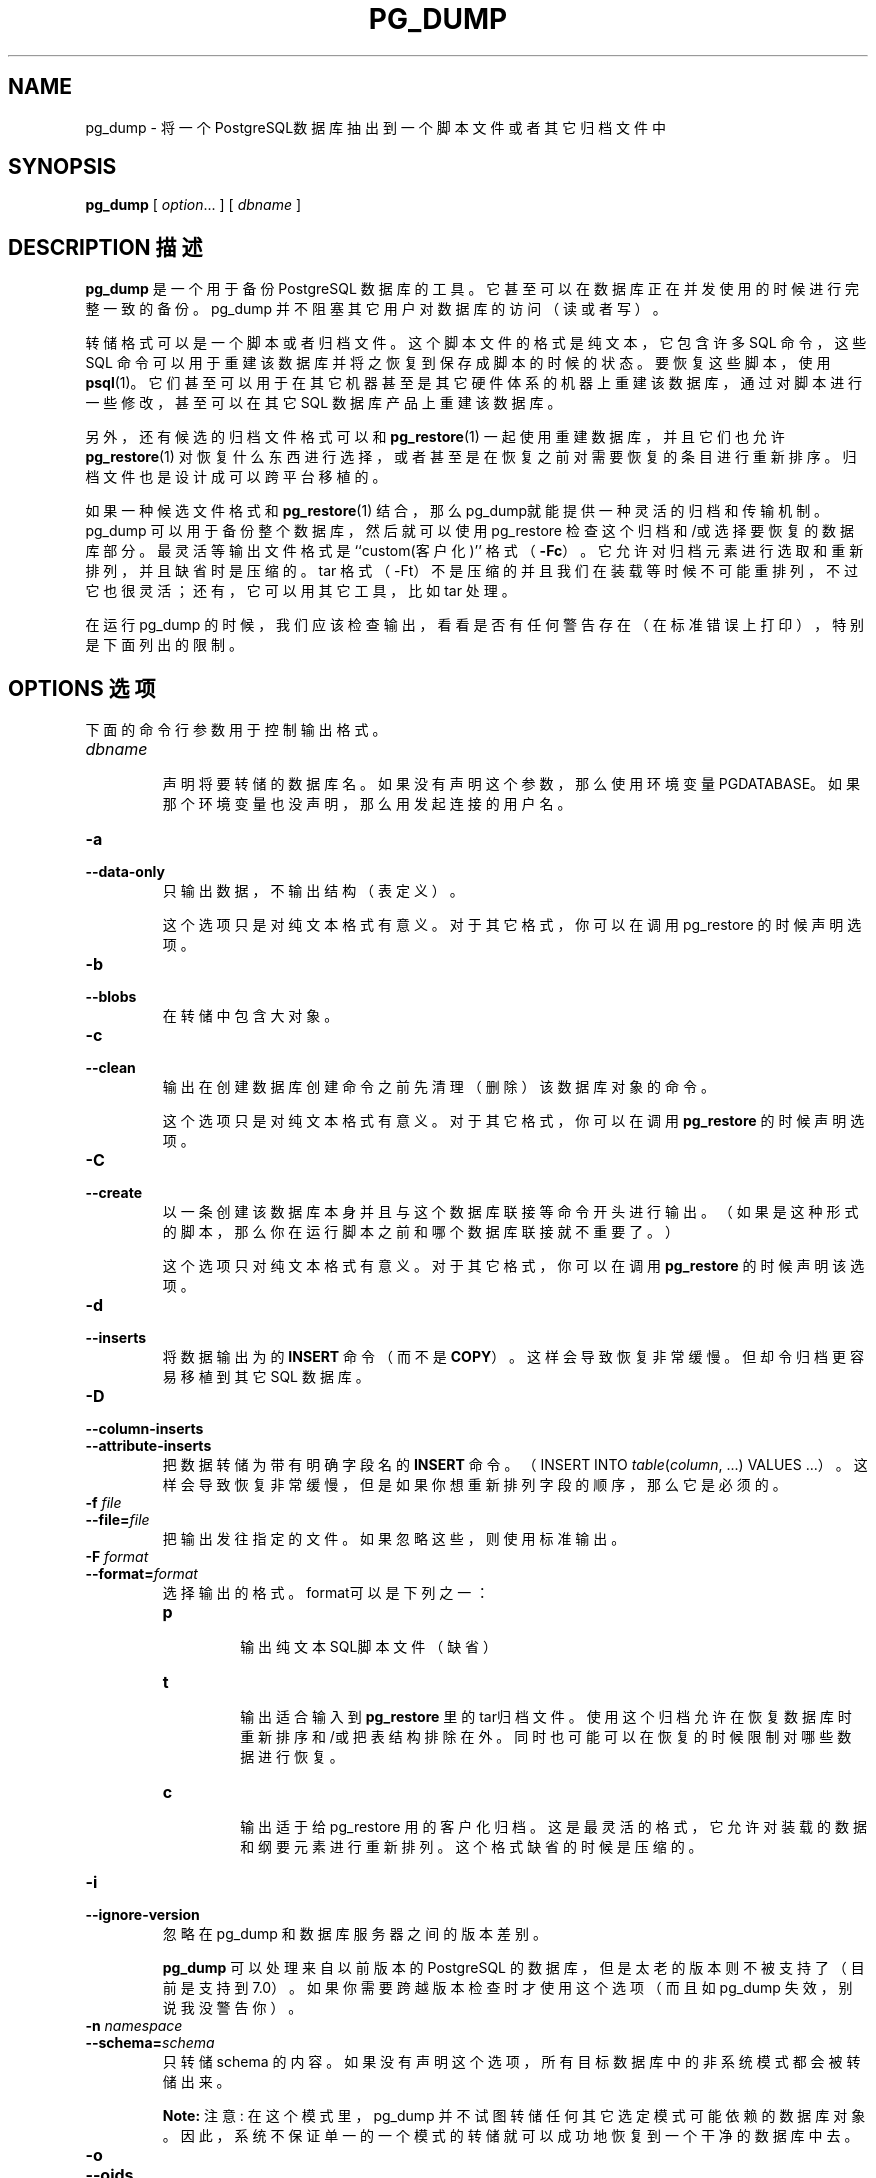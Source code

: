 .\" auto-generated by docbook2man-spec $Revision: 1.1 $
.TH "PG_DUMP" "1" "2003-11-02" "Application" "PostgreSQL Client Applications"
.SH NAME
pg_dump \- 将一个PostgreSQL数据库抽出到一个脚本文件或者其它归档文件中

.SH SYNOPSIS
.sp
\fBpg_dump\fR\fR [ \fR\fB\fIoption\fB\fR...\fB \fR\fR]\fR\fR [ \fR\fB\fIdbname\fB \fR\fR]\fR
.SH "DESCRIPTION 描述"
.PP
\fBpg_dump\fR 是一个用于备份 PostgreSQL  数据库的工具。它甚至可以在数据库正在并发使用的时候进行完整一致的备份。 pg_dump 并不阻塞其它用户对数据库的访问（读或者写）。
.PP
 转储格式可以是一个脚本或者归档文件。 这个脚本文件的格式是纯文本，它包含许多 SQL 命令， 这些 SQL 命令可以用于重建该数据库并将之恢复到保存成脚本的时候的状态。 要恢复这些脚本，使用 \fBpsql\fR(1)。 它们甚至可以用于在其它机器甚至是其它硬件体系的机器上重建该数据库， 通过对脚本进行一些修改，甚至可以在其它 SQL 数据库产品上重建该数据库。
.PP
 另外，还有候选的归档文件格式可以和 \fBpg_restore\fR(1) 一起使用重建数据库， 并且它们也允许 \fBpg_restore\fR(1) 对恢复什么东西进行选择， 或者甚至是在恢复之前对需要恢复的条目进行重新排序。 归档文件也是设计成可以跨平台移植的。
.PP
 如果一种候选文件格式和 \fBpg_restore\fR(1)  结合，那么pg_dump就能提供一种灵活的归档和传输机制。 pg_dump 可以用于备份整个数据库， 然后就可以使用 pg_restore 检查这个归档和/或选择要恢复的数据库部分。 最灵活等输出文件格式是 ``custom(客户化)'' 格式（\fB-Fc\fR）。 它允许对归档元素进行选取和重新排列， 并且缺省时是压缩的。tar 格式（-Ft）不是压缩的并且我们在装载等时候不可能重排列， 不过它也很灵活；还有，它可以用其它工具，比如 tar 处理。
.PP
 在运行 pg_dump 的时候，我们应该检查输出， 看看是否有任何警告存在（在标准错误上打印），特别是下面列出的限制。
.SH "OPTIONS 选项"
.PP
 下面的命令行参数用于控制输出格式。
.TP
\fB\fIdbname\fB\fR
 声明将要转储的数据库名。 如果没有声明这个参数，那么使用环境变量 PGDATABASE。 如果那个环境变量也没声明，那么用发起连接的用户名。
.TP
\fB-a\fR
.TP
\fB--data-only\fR
 只输出数据，不输出结构（表定义）。

 这个选项只是对纯文本格式有意义。对于其它格式，你可以在调用 pg_restore 的时候声明选项。
.TP
\fB-b\fR
.TP
\fB--blobs\fR
 在转储中包含大对象。
.TP
\fB-c\fR
.TP
\fB--clean\fR
 输出在创建数据库创建命令之前先清理（删除）该数据库对象的命令。

 这个选项只是对纯文本格式有意义。对于其它格式，你可以在调用 \fBpg_restore\fR 的时候声明选项。
.TP
\fB-C\fR
.TP
\fB--create\fR
 以一条创建该数据库本身并且与这个数据库联接等命令开头进行输出。 （如果是这种形式的脚本，那么你在运行脚本之前和哪个数据库联接就不重要了。）

 这个选项只对纯文本格式有意义。对于其它格式，你可以在调用 \fBpg_restore\fR 的时候声明该选项。
.TP
\fB-d\fR
.TP
\fB--inserts\fR
 将数据输出为的 \fBINSERT\fR 命令（而不是 \fBCOPY\fR）。 这样会导致恢复非常缓慢。但却令归档更容易移植到其它 SQL 数据库。
.TP
\fB-D\fR
.TP
\fB--column-inserts\fR
.TP
\fB--attribute-inserts\fR
 把数据转储为带有明确字段名的 \fBINSERT\fR 命令。 （INSERT INTO \fItable\fR(\fIcolumn\fR, ...) VALUES ...）。 这样会导致恢复非常缓慢，但是如果你想重新排列字段的顺序，那么它是必须的。
.TP
\fB-f \fIfile\fB\fR
.TP
\fB--file=\fIfile\fB\fR
 把输出发往指定的文件。如果忽略这些，则使用标准输出。
.TP
\fB-F \fIformat\fB\fR
.TP
\fB--format=\fIformat\fB\fR
 选择输出的格式。format可以是下列之一：
.RS
.TP
\fBp\fR
 输出纯文本SQL脚本文件（缺省）
.TP
\fBt\fR
 输出适合输入到 \fBpg_restore\fR  里的tar归档文件。 使用这个归档允许在恢复数据库时重新排序和/或把表结构排除在外。 同时也可能可以在恢复的时候限制对哪些数据进行恢复。
.TP
\fBc\fR
 输出适于给 pg_restore 用的客户化归档。 这是最灵活的格式，它允许对装载的数据和纲要元素进行重新排列。 这个格式缺省的时候是压缩的。
.RE
.PP
.TP
\fB-i\fR
.TP
\fB--ignore-version\fR
 忽略在 pg_dump  和数据库服务器之间的版本差别。

\fBpg_dump\fR 可以处理来自以前版本的PostgreSQL  的数据库，但是太老的版本则不被支持了（目前是支持到 7.0）。 如果你需要跨越版本检查时才使用这个选项（ 而且如 pg_dump 失效，别说我没警告你）。
.TP
\fB-n \fInamespace\fB\fR
.TP
\fB--schema=\fIschema\fB\fR
 只转储 schema 的内容。 如果没有声明这个选项，所有目标数据库中的非系统模式都会被转储出来。
.sp
.RS
.B "Note:"
注意:  在这个模式里，pg_dump 并不试图转储任何其它选定模式可能依赖的数据库对象。 因此，系统不保证单一的一个模式的转储就可以成功地恢复到一个干净的数据库中去。
.RE
.sp
.TP
\fB-o\fR
.TP
\fB--oids\fR
 为每个表都输出对象标识（OID）。 如果你的应用在某种程度上引用了OID字段的话，（比如，在外键约束中用到）。 那么使用这个选项。否则，不应该使用这个选项。
.TP
\fB-O\fR
.TP
\fB--no-owner\fR
 不把对象的所有权设置为对应源数据库。 
By default, \fBpg_dump\fR issues
\fBSET SESSION AUTHORIZATION\fR
statements to set ownership of created schema elements.
These statements
will fail when the script is run unless it is started by a superuser
(or the same user that owns all of the objects in the script).
To make a script that can be restored by any user, but will give
that user ownership of all the objects, specify \fB-O\fR.

 这个选项只是对纯文本格式有意义。对于其它格式，在你调用 pg_restore 的时候你可以声明该选项。
.TP
\fB-R\fR
.TP
\fB--no-reconnect\fR
 这个选项已经过时，但是出于向下兼容的考虑，仍然接受这个选项。
.TP
\fB-s\fR
.TP
\fB--schema-only\fR
 只输出表纲要（定义），不输出数据。
.TP
\fB-S \fIusername\fB\fR
.TP
\fB--superuser=\fIusername\fB\fR
 声明关闭触发器时需要用到的超级用户名。 它只有使用了 \fB--disable-triggers\fR 的时候才有关系。 （通常，我们最好不要输入这个参数，而是用超级用户启动生成的脚本。）
.TP
\fB-t \fItable\fB\fR
.TP
\fB--table=\fItable\fB\fR
 只输出表 \fItable\fR 的数据。 很可能是在不同模式里面有多个同名表；如果这样，那么所有匹配的表都将被转储出来。 同时声明 \fB--schema\fR 和 \fB--table\fR 则只选择一个表。
.sp
.RS
.B "Note:"
 注意:  在这个模式里，pg_dump 并不试图转储任何其它选定表可能依赖的数据库对象。 因此，系统不保证单一的一个表的转储就可以成功地恢复到一个干净的数据库中去。 
.RE
.sp
.TP
\fB-v\fR
.TP
\fB--verbose\fR
 声明冗余模式。 这样将令 pg_dump 在标准错误上打印进度信息。
.TP
\fB-x\fR
.TP
\fB--no-privileges\fR
.TP
\fB--no-acl\fR
 避免输出 ACL（赋予/撤消 命令）和表的所有者关系信息。
.TP
\fB-X use-set-session-authorization\fR
.TP
\fB--use-set-session-authorization\fR
 这个选项废弃了，保留它是为了向下兼容。 pg_dump 现在表现得总是想正式选取了这个选项一样。
.TP
\fB-X disable-triggers\fR
.TP
\fB--disable-triggers\fR
 这个选项只是和创建仅有数据的转储相关。它告诉 pg_dump  包含在恢复数据时，临时关闭目标表上面的触发器的命令。 如果你在表上有参考完整性检查或者其它触发器，而恢复数据的时候你不想重载他们，那么你就应该使用这个选项。

 目前，为 \fB--disable-triggers\fR 发出的命令必须用超级用户来做。 因此，你应该同时用 -S 声明一个超级用户名，或者最好是用一个超级用户的身份来启动这个生成的脚本。

 这个选项只对纯文本格式有意义。对于其它格式，你可以在调用 pg_restore 的时候声明这个选项。
.TP
\fB-Z \fI0..9\fB\fR
.TP
\fB--compress=\fI0..9\fB\fR
 声明在那些支持压缩的格式中使用的压缩级别。 （目前只有客户化格式支持压缩）。
.PP
.PP
 下面的命令行参数控制数据库为联接参数。
.TP
\fB-h \fIhost\fB\fR
.TP
\fB--host=\fIhost\fB\fR
 声明运行服务器的机器的主机名。 如果数值以斜扛开头，则它被用做到 Unix 域套接字的路径。 缺省是从 PGHOST 环境变量中取得的，如果设置了这个环境变量的话，否则，尝试一个 Unix 域套接字连接。
.TP
\fB-p \fIport\fB\fR
.TP
\fB--port=\fIport\fB\fR
 声明服务器正在侦听并等待联接的 TCP 端口或本地 Unix 主控套接字文件句柄。 缺省时使用环境变量 PGPORT 的值（如果存在），或者是编译时的缺省值。
.TP
\fB-U \fIusername\fB\fR
 以给出用户身分联接。
.TP
\fB-W\fR
 强制口令提示。如果服务器需要口令认证，那么这个动作应该自动发生。
.PP
.SH "ENVIRONMENT 环境"
.TP
\fBPGDATABASE\fR
.TP
\fBPGHOST\fR
.TP
\fBPGPORT\fR
.TP
\fBPGUSER\fR
 缺省连接参数
.SH "DIAGNOSTICS 诊断"
.PP
\fBpg_dump\fR 在内部使用 SELECT 语句。如果你运行 pg_dump 时碰到问题，确认你能够使用象  \fBpsql\fR(1) 这样的程序从数据库选取信息。
.SH "NOTES 注意"
.PP
 如果你的数据库给template1数据库增加了任何你自己的东西， 那么请注意把 pg_dump 的输出恢复到一个真正空的数据库中； 否则你可能会收到因为重复定义所追加的对象而造成的错误信息。要制作一个没有任何本地附属物的数据库， 可以从template0而不是template1拷贝，比如：
.sp
.nf
CREATE DATABASE foo WITH TEMPLATE template0;
.sp
.fi
.PP
\fBpg_dump\fR 有几个限制：
.TP 0.2i
\(bu
 在转储一个表或者作为纯文本转储时，pg_dump 无法操作大对象。 大对象必须整数据库地使用非文本归档格式之一进行转储。
.TP 0.2i
\(bu
 在进行纯数据转储时，并且使用了选项 \fB--disable-triggers\fR  的时候，\fBpg_dump\fR 发出一些查询先关闭在用户表上面的触发器， 然后插入数据，数据插入完成后再发出查询打开触发器。 如果恢复动作在中间停止，那么系统表可能就会处于一种错误状态。
.PP
.PP
 tar 归档的成员的大小限制于 8 GB。（这个限制是 tar 文件格式的固有限制。） 因此这个格式无法用于那些一个表的大小超过这个尺寸的原文表现。 tar 归档和任何其它输出格式的总大小是不受限制的，只是可能会又操作系统的限制。
.PP
 恢复完之后，我们建议在每个已恢复的对象上运行 ANALYZE。 这样优化器就可以得到有用的统计。
.SH "EXAMPLES 例子"
.PP
 转储一个数据库：
.sp
.nf
$ \fBpg_dump mydb > db.out\fR
.sp
.fi
.PP
 重载这个数据库：
.sp
.nf
$ \fBpsql -d database -f db.out\fR
.sp
.fi
.PP
 输出一个叫 mydb 的包含BLOB  的数据库到一个 tar 文件：
.sp
.nf
$ \fBpg_dump -Ft -b mydb > db.tar\fR
.sp
.fi
.PP
 把这个数据库（连同BLOB）一起恢复到一个现有的叫 newdb 的数据库：
.sp
.nf
$ \fBpg_restore -d newdb db.tar\fR
.sp
.fi
.SH "HISTORY 历史"
.PP
\fBpg_dump\fR 工具最早出现在 Postgres95 版本 0.02。 非纯文本输出格式在 PostgreSQL 版本 7.1 时引入。
.SH "SEE ALSO 参见"
\fBpg_dumpall\fR(1), \fBpg_restore\fR(1), \fBpsql\fR(1)

.SH "译者"
.B Postgresql 中文网站
.B 何伟平 <laser@pgsqldb.org>
